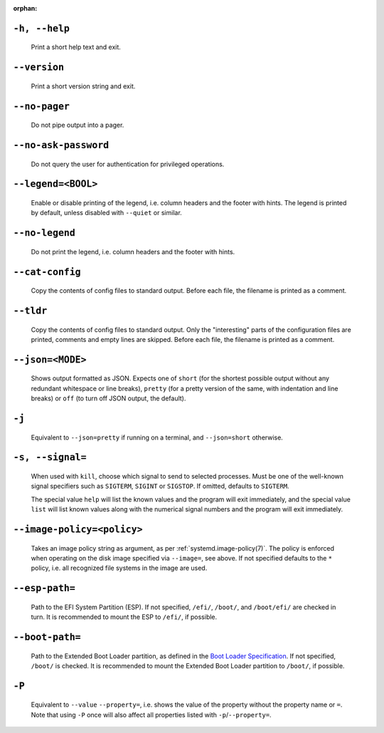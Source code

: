 .. SPDX-License-Identifier: LGPL-2.1-or-later

:orphan:
.. inclusion-marker-do-not-remove help

``-h, --help``
--------------

   Print a short help text and exit.

.. inclusion-end-marker-do-not-remove help

.. inclusion-marker-do-not-remove version

``--version``
-------------

   Print a short version string and exit.

.. inclusion-end-marker-do-not-remove version

.. inclusion-marker-do-not-remove no-pager

``--no-pager``
--------------

   Do not pipe output into a pager.

.. inclusion-end-marker-do-not-remove no-pager

.. inclusion-marker-do-not-remove no-ask-password

``--no-ask-password``
---------------------

   Do not query the user for authentication for privileged operations.

.. inclusion-end-marker-do-not-remove no-ask-password

.. inclusion-marker-do-not-remove legend

``--legend=<BOOL>``
-------------------

   Enable or disable printing of the legend, i.e. column headers and the footer with hints. The
   legend is printed by default, unless disabled with ``--quiet`` or similar.

.. inclusion-end-marker-do-not-remove legend

.. inclusion-marker-do-not-remove no-legend

``--no-legend``
---------------

   Do not print the legend, i.e. column headers and the
   footer with hints.

.. inclusion-end-marker-do-not-remove no-legend

.. inclusion-marker-do-not-remove cat-config

``--cat-config``
----------------

   Copy the contents of config files to standard output.
   Before each file, the filename is printed as a comment.

.. inclusion-end-marker-do-not-remove cat-config

.. inclusion-marker-do-not-remove tldr

``--tldr``
----------

   Copy the contents of config files to standard output. Only the "interesting" parts of the
   configuration files are printed, comments and empty lines are skipped. Before each file, the filename
   is printed as a comment.

.. inclusion-end-marker-do-not-remove tldr

.. inclusion-marker-do-not-remove json

``--json=<MODE>``
-----------------

   Shows output formatted as JSON. Expects one of ``short`` (for the
   shortest possible output without any redundant whitespace or line breaks), ``pretty``
   (for a pretty version of the same, with indentation and line breaks) or ``off`` (to turn
   off JSON output, the default).

.. inclusion-end-marker-do-not-remove json

.. inclusion-marker-do-not-remove j

``-j``
------

   Equivalent to ``--json=pretty`` if running on a terminal, and
   ``--json=short`` otherwise.

.. inclusion-end-marker-do-not-remove j

.. inclusion-marker-do-not-remove signal

``-s, --signal=``
-----------------

   When used with ``kill``, choose which signal to send to selected processes. Must
   be one of the well-known signal specifiers such as ``SIGTERM``,
   ``SIGINT`` or ``SIGSTOP``. If omitted, defaults to
   ``SIGTERM``.

   The special value ``help`` will list the known values and the program will exit
   immediately, and the special value ``list`` will list known values along with the
   numerical signal numbers and the program will exit immediately.

.. inclusion-end-marker-do-not-remove signal

.. inclusion-marker-do-not-remove image-policy-open

``--image-policy=<policy>``
---------------------------

   Takes an image policy string as argument, as per
   :ref:`systemd.image-policy(7)`. The
   policy is enforced when operating on the disk image specified via ``--image=``, see
   above. If not specified defaults to the ``*`` policy, i.e. all recognized file systems
   in the image are used.

.. inclusion-end-marker-do-not-remove image-policy-open

.. inclusion-marker-do-not-remove esp-path

``--esp-path=``
---------------

   Path to the EFI System Partition (ESP). If not specified, ``/efi/``,
   ``/boot/``, and ``/boot/efi/`` are checked in turn. It is
   recommended to mount the ESP to ``/efi/``, if possible.

.. inclusion-end-marker-do-not-remove esp-path

.. inclusion-marker-do-not-remove boot-path

``--boot-path=``
----------------

   Path to the Extended Boot Loader partition, as defined in the
   `Boot Loader Specification <https://uapi-group.org/specifications/specs/boot_loader_specification>`_.
   If not specified, ``/boot/`` is checked. It is recommended to mount the Extended Boot
   Loader partition to ``/boot/``, if possible.

.. inclusion-end-marker-do-not-remove boot-path

.. inclusion-marker-do-not-remove option-P

``-P``
------

   Equivalent to ``--value`` ``--property=``, i.e. shows the value of the
   property without the property name or ``=``. Note that using ``-P`` once
   will also affect all properties listed with ``-p``/``--property=``.

.. inclusion-end-marker-do-not-remove option-P
